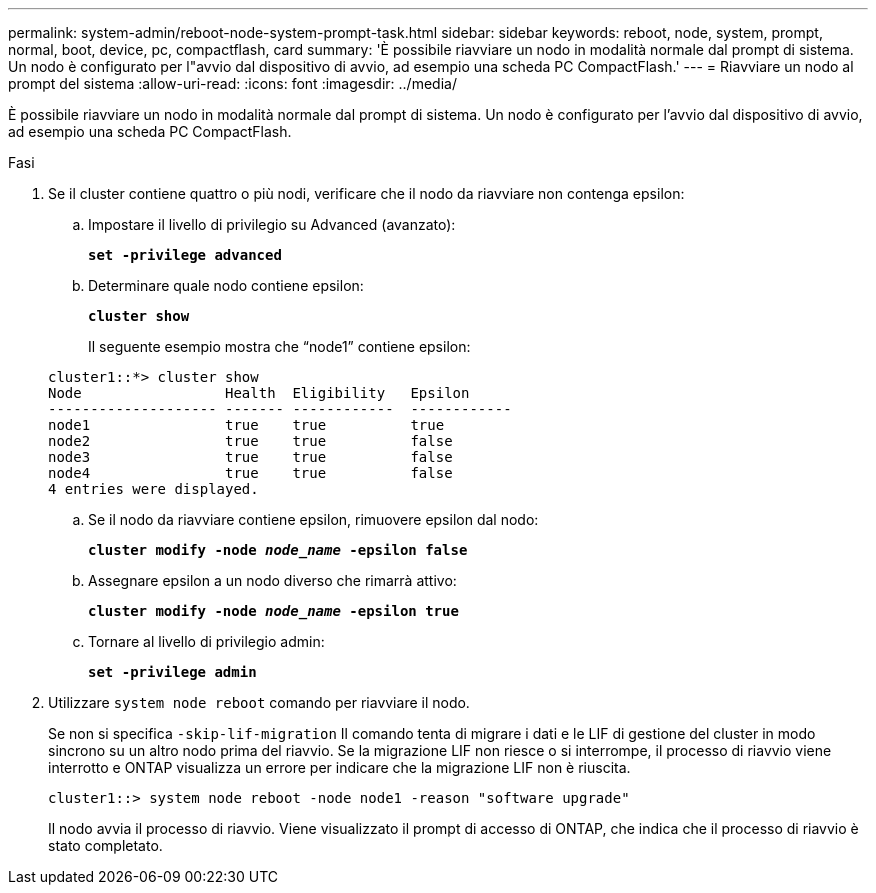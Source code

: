 ---
permalink: system-admin/reboot-node-system-prompt-task.html 
sidebar: sidebar 
keywords: reboot, node, system, prompt, normal, boot, device, pc, compactflash, card 
summary: 'È possibile riavviare un nodo in modalità normale dal prompt di sistema. Un nodo è configurato per l"avvio dal dispositivo di avvio, ad esempio una scheda PC CompactFlash.' 
---
= Riavviare un nodo al prompt del sistema
:allow-uri-read: 
:icons: font
:imagesdir: ../media/


[role="lead"]
È possibile riavviare un nodo in modalità normale dal prompt di sistema. Un nodo è configurato per l'avvio dal dispositivo di avvio, ad esempio una scheda PC CompactFlash.

.Fasi
. Se il cluster contiene quattro o più nodi, verificare che il nodo da riavviare non contenga epsilon:
+
.. Impostare il livello di privilegio su Advanced (avanzato):
+
`*set -privilege advanced*`

.. Determinare quale nodo contiene epsilon:
+
`*cluster show*`

+
Il seguente esempio mostra che "`node1`" contiene epsilon:

+
[listing]
----
cluster1::*> cluster show
Node                 Health  Eligibility   Epsilon
-------------------- ------- ------------  ------------
node1                true    true          true
node2                true    true          false
node3                true    true          false
node4                true    true          false
4 entries were displayed.
----
.. Se il nodo da riavviare contiene epsilon, rimuovere epsilon dal nodo:
+
`*cluster modify -node _node_name_ -epsilon false*`

.. Assegnare epsilon a un nodo diverso che rimarrà attivo:
+
`*cluster modify -node _node_name_ -epsilon true*`

.. Tornare al livello di privilegio admin:
+
`*set -privilege admin*`



. Utilizzare `system node reboot` comando per riavviare il nodo.
+
Se non si specifica `-skip-lif-migration` Il comando tenta di migrare i dati e le LIF di gestione del cluster in modo sincrono su un altro nodo prima del riavvio. Se la migrazione LIF non riesce o si interrompe, il processo di riavvio viene interrotto e ONTAP visualizza un errore per indicare che la migrazione LIF non è riuscita.

+
[listing]
----
cluster1::> system node reboot -node node1 -reason "software upgrade"
----
+
Il nodo avvia il processo di riavvio. Viene visualizzato il prompt di accesso di ONTAP, che indica che il processo di riavvio è stato completato.



